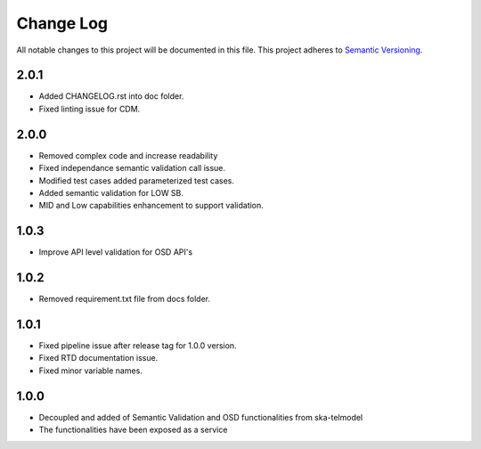 ############
Change Log
############

All notable changes to this project will be documented in this file.
This project adheres to `Semantic Versioning <http://semver.org/>`_.

2.0.1
*****
* Added CHANGELOG.rst into doc folder.
* Fixed linting issue for CDM.

2.0.0
*****
* Removed complex code and increase readability
* Fixed independance semantic validation call issue.
* Modified test cases added parameterized test cases.
* Added semantic validation for LOW SB.
* MID and Low capabilities enhancement to support validation.

1.0.3
******
* Improve API level validation for OSD API's

1.0.2
******
* Removed requirement.txt file from docs folder.

1.0.1
******
* Fixed pipeline issue after release tag for 1.0.0 version.
* Fixed RTD documentation issue.
* Fixed minor variable names.

1.0.0
******

* Decoupled and added of Semantic Validation and OSD functionalities from ska-telmodel
* The functionalities have been exposed as a service
